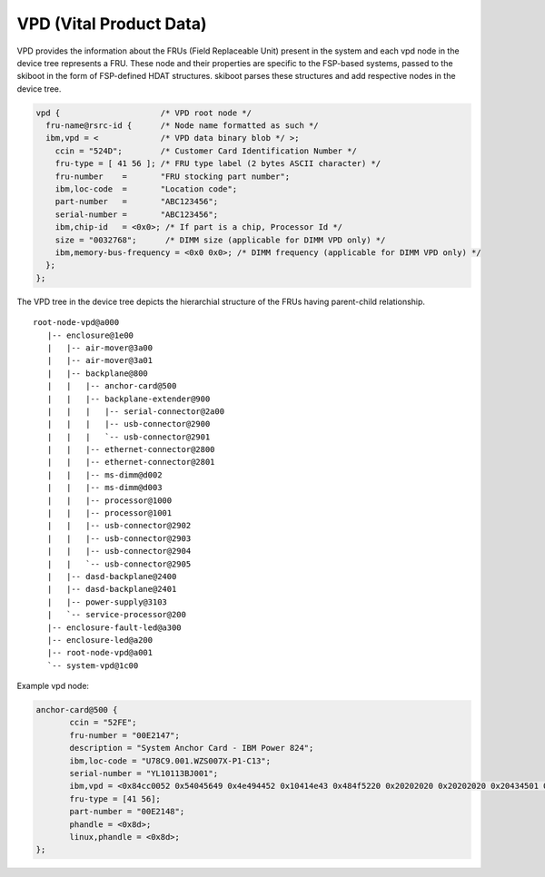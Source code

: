 VPD (Vital Product Data)
========================

VPD provides the information about the FRUs (Field Replaceable Unit) present in
the system and each vpd node in the device tree represents a FRU. These node and
their properties are specific to the FSP-based systems, passed to the skiboot in
the form of FSP-defined HDAT structures. skiboot parses these structures and
add respective nodes in the device tree.

.. code-block:: dts

 vpd {			   /* VPD root node */
   fru-name@rsrc-id {	   /* Node name formatted as such */
   ibm,vpd = <             /* VPD data binary blob */ >;
     ccin = "524D";        /* Customer Card Identification Number */
     fru-type = [ 41 56 ]; /* FRU type label (2 bytes ASCII character) */
     fru-number    =       "FRU stocking part number";
     ibm,loc-code  =       "Location code";
     part-number   =       "ABC123456";
     serial-number =       "ABC123456";
     ibm,chip-id   = <0x0>; /* If part is a chip, Processor Id */
     size = "0032768";      /* DIMM size (applicable for DIMM VPD only) */
     ibm,memory-bus-frequency = <0x0 0x0>; /* DIMM frequency (applicable for DIMM VPD only) */
   };
 };

The VPD tree in the device tree depicts the hierarchial structure of the
FRUs having parent-child relationship. ::

 root-node-vpd@a000
    |-- enclosure@1e00
    |   |-- air-mover@3a00
    |   |-- air-mover@3a01
    |   |-- backplane@800
    |   |   |-- anchor-card@500
    |   |   |-- backplane-extender@900
    |   |   |   |-- serial-connector@2a00
    |   |   |   |-- usb-connector@2900
    |   |   |   `-- usb-connector@2901
    |   |   |-- ethernet-connector@2800
    |   |   |-- ethernet-connector@2801
    |   |   |-- ms-dimm@d002
    |   |   |-- ms-dimm@d003
    |   |   |-- processor@1000
    |   |   |-- processor@1001
    |   |   |-- usb-connector@2902
    |   |   |-- usb-connector@2903
    |   |   |-- usb-connector@2904
    |   |   `-- usb-connector@2905
    |   |-- dasd-backplane@2400
    |   |-- dasd-backplane@2401
    |   |-- power-supply@3103
    |   `-- service-processor@200
    |-- enclosure-fault-led@a300
    |-- enclosure-led@a200
    |-- root-node-vpd@a001
    `-- system-vpd@1c00

Example vpd node:

.. code-block:: dts

 anchor-card@500 {
	ccin = "52FE";
	fru-number = "00E2147";
	description = "System Anchor Card - IBM Power 824";
	ibm,loc-code = "U78C9.001.WZS007X-P1-C13";
	serial-number = "YL10113BJ001";
	ibm,vpd = <0x84cc0052 0x54045649 0x4e494452 0x10414e43 0x484f5220 0x20202020 0x20202020 0x20434501 0x31565a02 0x3031464e 0x7303045 0x32313437 0x504e0730 0x30453231 0x3438534e 0xc594c31 0x30313133 0x424a3030 0x31434304 0x35324645 0x50520881 0x300000 0x48 0x45043030 0x31304354 0x440b400 0x485702 0x14233 0x6000000 0x142 0x34010042 0x370c0000 0x0 0x0 0x4239 0x3c435333 0x22071917 0xd1569c53 0x50973c87 0x71f9c40 0x1d4d3142 0x985e80f1 0x5cb3614d 0x32a902cb 0xd9d714ab 0x164d3322 0xdda4f986 0x5a618f4d 0x340b157c 0x2cac0a94 0x6504603 0x78 0x0>;
	fru-type = [41 56];
	part-number = "00E2148";
	phandle = <0x8d>;
	linux,phandle = <0x8d>;
 };
